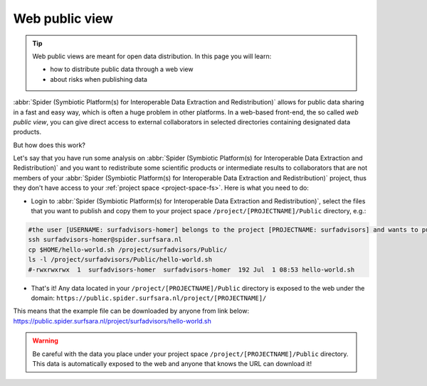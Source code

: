 .. _web-public-view:

***************
Web public view
***************

.. Tip:: Web public views are meant for open data distribution. In this page you will learn:

     * how to distribute public data through a web view
     * about risks when publishing data


:abbr:`Spider (Symbiotic Platform(s) for Interoperable Data Extraction and Redistribution)`
allows for public data sharing in a fast and easy way, which is often a huge problem
in other platforms. In a web-based front-end, the so called *web public view*,
you can give direct access to external collaborators in selected directories
containing designated data products.

But how does this work?

Let's say that you have run some analysis on :abbr:`Spider (Symbiotic Platform(s)
for Interoperable Data Extraction and Redistribution)`
and you want to redistribute some scientific products or intermediate results to
collaborators that are not members of your :abbr:`Spider (Symbiotic Platform(s)
for Interoperable Data Extraction and Redistribution)` project, thus they don't have
access to your :ref:`project space <project-space-fs>`. Here is what you need to do:

* Login to  :abbr:`Spider (Symbiotic Platform(s) for Interoperable Data Extraction and Redistribution)`, select the files that you want to publish and copy them to your project space ``/project/[PROJECTNAME]/Public`` directory, e.g.:

.. code-block:: bash

   #the user [USERNAME: surfadvisors-homer] belongs to the project [PROJECTNAME: surfadvisors] and wants to publish the file 'hello-world.sh'
   ssh surfadvisors-homer@spider.surfsara.nl
   cp $HOME/hello-world.sh /project/surfadvisors/Public/
   ls -l /project/surfadvisors/Public/hello-world.sh
   #-rwxrwxrwx  1  surfadvisors-homer  surfadvisors-homer  192 Jul  1 08:53 hello-world.sh

* That's it! Any data located in your ``/project/[PROJECTNAME]/Public`` directory is exposed to the web under the domain: ``https://public.spider.surfsara.nl/project/[PROJECTNAME]/``
This means that the example file can be downloaded by anyone from link below:
https://public.spider.surfsara.nl/project/surfadvisors/hello-world.sh

.. WARNING::
   Be careful with the data you place under your project space ``/project/[PROJECTNAME]/Public`` directory. This data is automatically exposed to the web and anyone that knows the URL can download it!
.. seealso:: Still need help? Contact :ref:`our helpdesk <helpdesk>`
